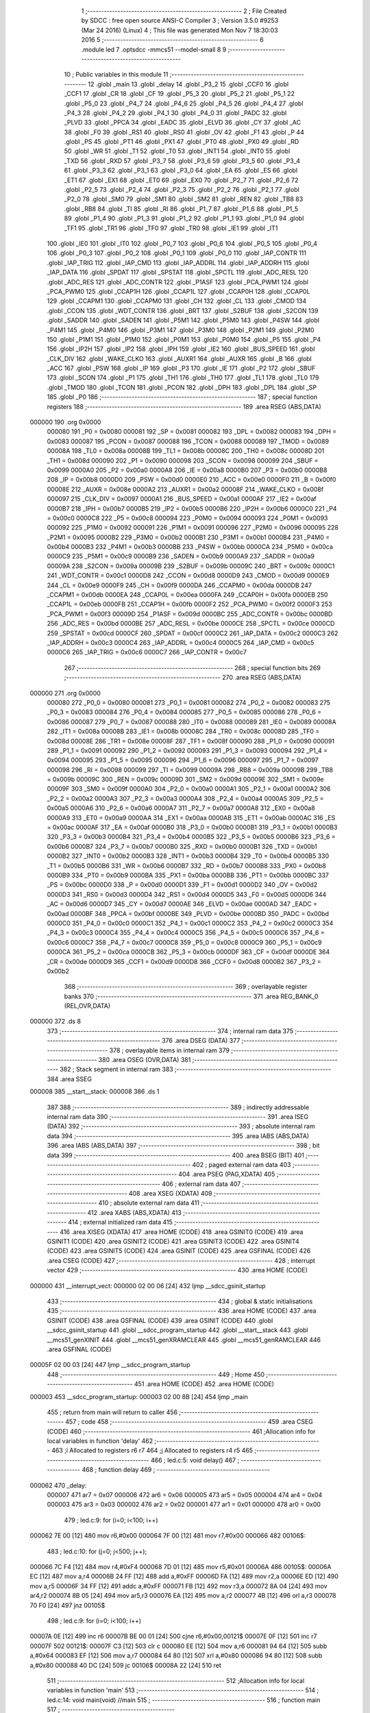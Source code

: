                                       1 ;--------------------------------------------------------
                                      2 ; File Created by SDCC : free open source ANSI-C Compiler
                                      3 ; Version 3.5.0 #9253 (Mar 24 2016) (Linux)
                                      4 ; This file was generated Mon Nov  7 18:30:03 2016
                                      5 ;--------------------------------------------------------
                                      6 	.module led
                                      7 	.optsdcc -mmcs51 --model-small
                                      8 	
                                      9 ;--------------------------------------------------------
                                     10 ; Public variables in this module
                                     11 ;--------------------------------------------------------
                                     12 	.globl _main
                                     13 	.globl _delay
                                     14 	.globl _P3_2
                                     15 	.globl _CCF0
                                     16 	.globl _CCF1
                                     17 	.globl _CR
                                     18 	.globl _CF
                                     19 	.globl _P5_3
                                     20 	.globl _P5_2
                                     21 	.globl _P5_1
                                     22 	.globl _P5_0
                                     23 	.globl _P4_7
                                     24 	.globl _P4_6
                                     25 	.globl _P4_5
                                     26 	.globl _P4_4
                                     27 	.globl _P4_3
                                     28 	.globl _P4_2
                                     29 	.globl _P4_1
                                     30 	.globl _P4_0
                                     31 	.globl _PADC
                                     32 	.globl _PLVD
                                     33 	.globl _PPCA
                                     34 	.globl _EADC
                                     35 	.globl _ELVD
                                     36 	.globl _CY
                                     37 	.globl _AC
                                     38 	.globl _F0
                                     39 	.globl _RS1
                                     40 	.globl _RS0
                                     41 	.globl _OV
                                     42 	.globl _F1
                                     43 	.globl _P
                                     44 	.globl _PS
                                     45 	.globl _PT1
                                     46 	.globl _PX1
                                     47 	.globl _PT0
                                     48 	.globl _PX0
                                     49 	.globl _RD
                                     50 	.globl _WR
                                     51 	.globl _T1
                                     52 	.globl _T0
                                     53 	.globl _INT1
                                     54 	.globl _INT0
                                     55 	.globl _TXD
                                     56 	.globl _RXD
                                     57 	.globl _P3_7
                                     58 	.globl _P3_6
                                     59 	.globl _P3_5
                                     60 	.globl _P3_4
                                     61 	.globl _P3_3
                                     62 	.globl _P3_1
                                     63 	.globl _P3_0
                                     64 	.globl _EA
                                     65 	.globl _ES
                                     66 	.globl _ET1
                                     67 	.globl _EX1
                                     68 	.globl _ET0
                                     69 	.globl _EX0
                                     70 	.globl _P2_7
                                     71 	.globl _P2_6
                                     72 	.globl _P2_5
                                     73 	.globl _P2_4
                                     74 	.globl _P2_3
                                     75 	.globl _P2_2
                                     76 	.globl _P2_1
                                     77 	.globl _P2_0
                                     78 	.globl _SM0
                                     79 	.globl _SM1
                                     80 	.globl _SM2
                                     81 	.globl _REN
                                     82 	.globl _TB8
                                     83 	.globl _RB8
                                     84 	.globl _TI
                                     85 	.globl _RI
                                     86 	.globl _P1_7
                                     87 	.globl _P1_6
                                     88 	.globl _P1_5
                                     89 	.globl _P1_4
                                     90 	.globl _P1_3
                                     91 	.globl _P1_2
                                     92 	.globl _P1_1
                                     93 	.globl _P1_0
                                     94 	.globl _TF1
                                     95 	.globl _TR1
                                     96 	.globl _TF0
                                     97 	.globl _TR0
                                     98 	.globl _IE1
                                     99 	.globl _IT1
                                    100 	.globl _IE0
                                    101 	.globl _IT0
                                    102 	.globl _P0_7
                                    103 	.globl _P0_6
                                    104 	.globl _P0_5
                                    105 	.globl _P0_4
                                    106 	.globl _P0_3
                                    107 	.globl _P0_2
                                    108 	.globl _P0_1
                                    109 	.globl _P0_0
                                    110 	.globl _IAP_CONTR
                                    111 	.globl _IAP_TRIG
                                    112 	.globl _IAP_CMD
                                    113 	.globl _IAP_ADDRL
                                    114 	.globl _IAP_ADDRH
                                    115 	.globl _IAP_DATA
                                    116 	.globl _SPDAT
                                    117 	.globl _SPSTAT
                                    118 	.globl _SPCTL
                                    119 	.globl _ADC_RESL
                                    120 	.globl _ADC_RES
                                    121 	.globl _ADC_CONTR
                                    122 	.globl _P1ASF
                                    123 	.globl _PCA_PWM1
                                    124 	.globl _PCA_PWM0
                                    125 	.globl _CCAP1H
                                    126 	.globl _CCAP1L
                                    127 	.globl _CCAP0H
                                    128 	.globl _CCAP0L
                                    129 	.globl _CCAPM1
                                    130 	.globl _CCAPM0
                                    131 	.globl _CH
                                    132 	.globl _CL
                                    133 	.globl _CMOD
                                    134 	.globl _CCON
                                    135 	.globl _WDT_CONTR
                                    136 	.globl _BRT
                                    137 	.globl _S2BUF
                                    138 	.globl _S2CON
                                    139 	.globl _SADDR
                                    140 	.globl _SADEN
                                    141 	.globl _P5M1
                                    142 	.globl _P5M0
                                    143 	.globl _P4SW
                                    144 	.globl _P4M1
                                    145 	.globl _P4M0
                                    146 	.globl _P3M1
                                    147 	.globl _P3M0
                                    148 	.globl _P2M1
                                    149 	.globl _P2M0
                                    150 	.globl _P1M1
                                    151 	.globl _P1M0
                                    152 	.globl _P0M1
                                    153 	.globl _P0M0
                                    154 	.globl _P5
                                    155 	.globl _P4
                                    156 	.globl _IP2H
                                    157 	.globl _IP2
                                    158 	.globl _IPH
                                    159 	.globl _IE2
                                    160 	.globl _BUS_SPEED
                                    161 	.globl _CLK_DIV
                                    162 	.globl _WAKE_CLKO
                                    163 	.globl _AUXR1
                                    164 	.globl _AUXR
                                    165 	.globl _B
                                    166 	.globl _ACC
                                    167 	.globl _PSW
                                    168 	.globl _IP
                                    169 	.globl _P3
                                    170 	.globl _IE
                                    171 	.globl _P2
                                    172 	.globl _SBUF
                                    173 	.globl _SCON
                                    174 	.globl _P1
                                    175 	.globl _TH1
                                    176 	.globl _TH0
                                    177 	.globl _TL1
                                    178 	.globl _TL0
                                    179 	.globl _TMOD
                                    180 	.globl _TCON
                                    181 	.globl _PCON
                                    182 	.globl _DPH
                                    183 	.globl _DPL
                                    184 	.globl _SP
                                    185 	.globl _P0
                                    186 ;--------------------------------------------------------
                                    187 ; special function registers
                                    188 ;--------------------------------------------------------
                                    189 	.area RSEG    (ABS,DATA)
      000000                        190 	.org 0x0000
                           000080   191 _P0	=	0x0080
                           000081   192 _SP	=	0x0081
                           000082   193 _DPL	=	0x0082
                           000083   194 _DPH	=	0x0083
                           000087   195 _PCON	=	0x0087
                           000088   196 _TCON	=	0x0088
                           000089   197 _TMOD	=	0x0089
                           00008A   198 _TL0	=	0x008a
                           00008B   199 _TL1	=	0x008b
                           00008C   200 _TH0	=	0x008c
                           00008D   201 _TH1	=	0x008d
                           000090   202 _P1	=	0x0090
                           000098   203 _SCON	=	0x0098
                           000099   204 _SBUF	=	0x0099
                           0000A0   205 _P2	=	0x00a0
                           0000A8   206 _IE	=	0x00a8
                           0000B0   207 _P3	=	0x00b0
                           0000B8   208 _IP	=	0x00b8
                           0000D0   209 _PSW	=	0x00d0
                           0000E0   210 _ACC	=	0x00e0
                           0000F0   211 _B	=	0x00f0
                           00008E   212 _AUXR	=	0x008e
                           0000A2   213 _AUXR1	=	0x00a2
                           00008F   214 _WAKE_CLKO	=	0x008f
                           000097   215 _CLK_DIV	=	0x0097
                           0000A1   216 _BUS_SPEED	=	0x00a1
                           0000AF   217 _IE2	=	0x00af
                           0000B7   218 _IPH	=	0x00b7
                           0000B5   219 _IP2	=	0x00b5
                           0000B6   220 _IP2H	=	0x00b6
                           0000C0   221 _P4	=	0x00c0
                           0000C8   222 _P5	=	0x00c8
                           000094   223 _P0M0	=	0x0094
                           000093   224 _P0M1	=	0x0093
                           000092   225 _P1M0	=	0x0092
                           000091   226 _P1M1	=	0x0091
                           000096   227 _P2M0	=	0x0096
                           000095   228 _P2M1	=	0x0095
                           0000B2   229 _P3M0	=	0x00b2
                           0000B1   230 _P3M1	=	0x00b1
                           0000B4   231 _P4M0	=	0x00b4
                           0000B3   232 _P4M1	=	0x00b3
                           0000BB   233 _P4SW	=	0x00bb
                           0000CA   234 _P5M0	=	0x00ca
                           0000C9   235 _P5M1	=	0x00c9
                           0000B9   236 _SADEN	=	0x00b9
                           0000A9   237 _SADDR	=	0x00a9
                           00009A   238 _S2CON	=	0x009a
                           00009B   239 _S2BUF	=	0x009b
                           00009C   240 _BRT	=	0x009c
                           0000C1   241 _WDT_CONTR	=	0x00c1
                           0000D8   242 _CCON	=	0x00d8
                           0000D9   243 _CMOD	=	0x00d9
                           0000E9   244 _CL	=	0x00e9
                           0000F9   245 _CH	=	0x00f9
                           0000DA   246 _CCAPM0	=	0x00da
                           0000DB   247 _CCAPM1	=	0x00db
                           0000EA   248 _CCAP0L	=	0x00ea
                           0000FA   249 _CCAP0H	=	0x00fa
                           0000EB   250 _CCAP1L	=	0x00eb
                           0000FB   251 _CCAP1H	=	0x00fb
                           0000F2   252 _PCA_PWM0	=	0x00f2
                           0000F3   253 _PCA_PWM1	=	0x00f3
                           00009D   254 _P1ASF	=	0x009d
                           0000BC   255 _ADC_CONTR	=	0x00bc
                           0000BD   256 _ADC_RES	=	0x00bd
                           0000BE   257 _ADC_RESL	=	0x00be
                           0000CE   258 _SPCTL	=	0x00ce
                           0000CD   259 _SPSTAT	=	0x00cd
                           0000CF   260 _SPDAT	=	0x00cf
                           0000C2   261 _IAP_DATA	=	0x00c2
                           0000C3   262 _IAP_ADDRH	=	0x00c3
                           0000C4   263 _IAP_ADDRL	=	0x00c4
                           0000C5   264 _IAP_CMD	=	0x00c5
                           0000C6   265 _IAP_TRIG	=	0x00c6
                           0000C7   266 _IAP_CONTR	=	0x00c7
                                    267 ;--------------------------------------------------------
                                    268 ; special function bits
                                    269 ;--------------------------------------------------------
                                    270 	.area RSEG    (ABS,DATA)
      000000                        271 	.org 0x0000
                           000080   272 _P0_0	=	0x0080
                           000081   273 _P0_1	=	0x0081
                           000082   274 _P0_2	=	0x0082
                           000083   275 _P0_3	=	0x0083
                           000084   276 _P0_4	=	0x0084
                           000085   277 _P0_5	=	0x0085
                           000086   278 _P0_6	=	0x0086
                           000087   279 _P0_7	=	0x0087
                           000088   280 _IT0	=	0x0088
                           000089   281 _IE0	=	0x0089
                           00008A   282 _IT1	=	0x008a
                           00008B   283 _IE1	=	0x008b
                           00008C   284 _TR0	=	0x008c
                           00008D   285 _TF0	=	0x008d
                           00008E   286 _TR1	=	0x008e
                           00008F   287 _TF1	=	0x008f
                           000090   288 _P1_0	=	0x0090
                           000091   289 _P1_1	=	0x0091
                           000092   290 _P1_2	=	0x0092
                           000093   291 _P1_3	=	0x0093
                           000094   292 _P1_4	=	0x0094
                           000095   293 _P1_5	=	0x0095
                           000096   294 _P1_6	=	0x0096
                           000097   295 _P1_7	=	0x0097
                           000098   296 _RI	=	0x0098
                           000099   297 _TI	=	0x0099
                           00009A   298 _RB8	=	0x009a
                           00009B   299 _TB8	=	0x009b
                           00009C   300 _REN	=	0x009c
                           00009D   301 _SM2	=	0x009d
                           00009E   302 _SM1	=	0x009e
                           00009F   303 _SM0	=	0x009f
                           0000A0   304 _P2_0	=	0x00a0
                           0000A1   305 _P2_1	=	0x00a1
                           0000A2   306 _P2_2	=	0x00a2
                           0000A3   307 _P2_3	=	0x00a3
                           0000A4   308 _P2_4	=	0x00a4
                           0000A5   309 _P2_5	=	0x00a5
                           0000A6   310 _P2_6	=	0x00a6
                           0000A7   311 _P2_7	=	0x00a7
                           0000A8   312 _EX0	=	0x00a8
                           0000A9   313 _ET0	=	0x00a9
                           0000AA   314 _EX1	=	0x00aa
                           0000AB   315 _ET1	=	0x00ab
                           0000AC   316 _ES	=	0x00ac
                           0000AF   317 _EA	=	0x00af
                           0000B0   318 _P3_0	=	0x00b0
                           0000B1   319 _P3_1	=	0x00b1
                           0000B3   320 _P3_3	=	0x00b3
                           0000B4   321 _P3_4	=	0x00b4
                           0000B5   322 _P3_5	=	0x00b5
                           0000B6   323 _P3_6	=	0x00b6
                           0000B7   324 _P3_7	=	0x00b7
                           0000B0   325 _RXD	=	0x00b0
                           0000B1   326 _TXD	=	0x00b1
                           0000B2   327 _INT0	=	0x00b2
                           0000B3   328 _INT1	=	0x00b3
                           0000B4   329 _T0	=	0x00b4
                           0000B5   330 _T1	=	0x00b5
                           0000B6   331 _WR	=	0x00b6
                           0000B7   332 _RD	=	0x00b7
                           0000B8   333 _PX0	=	0x00b8
                           0000B9   334 _PT0	=	0x00b9
                           0000BA   335 _PX1	=	0x00ba
                           0000BB   336 _PT1	=	0x00bb
                           0000BC   337 _PS	=	0x00bc
                           0000D0   338 _P	=	0x00d0
                           0000D1   339 _F1	=	0x00d1
                           0000D2   340 _OV	=	0x00d2
                           0000D3   341 _RS0	=	0x00d3
                           0000D4   342 _RS1	=	0x00d4
                           0000D5   343 _F0	=	0x00d5
                           0000D6   344 _AC	=	0x00d6
                           0000D7   345 _CY	=	0x00d7
                           0000AE   346 _ELVD	=	0x00ae
                           0000AD   347 _EADC	=	0x00ad
                           0000BF   348 _PPCA	=	0x00bf
                           0000BE   349 _PLVD	=	0x00be
                           0000BD   350 _PADC	=	0x00bd
                           0000C0   351 _P4_0	=	0x00c0
                           0000C1   352 _P4_1	=	0x00c1
                           0000C2   353 _P4_2	=	0x00c2
                           0000C3   354 _P4_3	=	0x00c3
                           0000C4   355 _P4_4	=	0x00c4
                           0000C5   356 _P4_5	=	0x00c5
                           0000C6   357 _P4_6	=	0x00c6
                           0000C7   358 _P4_7	=	0x00c7
                           0000C8   359 _P5_0	=	0x00c8
                           0000C9   360 _P5_1	=	0x00c9
                           0000CA   361 _P5_2	=	0x00ca
                           0000CB   362 _P5_3	=	0x00cb
                           0000DF   363 _CF	=	0x00df
                           0000DE   364 _CR	=	0x00de
                           0000D9   365 _CCF1	=	0x00d9
                           0000D8   366 _CCF0	=	0x00d8
                           0000B2   367 _P3_2	=	0x00b2
                                    368 ;--------------------------------------------------------
                                    369 ; overlayable register banks
                                    370 ;--------------------------------------------------------
                                    371 	.area REG_BANK_0	(REL,OVR,DATA)
      000000                        372 	.ds 8
                                    373 ;--------------------------------------------------------
                                    374 ; internal ram data
                                    375 ;--------------------------------------------------------
                                    376 	.area DSEG    (DATA)
                                    377 ;--------------------------------------------------------
                                    378 ; overlayable items in internal ram 
                                    379 ;--------------------------------------------------------
                                    380 	.area	OSEG    (OVR,DATA)
                                    381 ;--------------------------------------------------------
                                    382 ; Stack segment in internal ram 
                                    383 ;--------------------------------------------------------
                                    384 	.area	SSEG
      000008                        385 __start__stack:
      000008                        386 	.ds	1
                                    387 
                                    388 ;--------------------------------------------------------
                                    389 ; indirectly addressable internal ram data
                                    390 ;--------------------------------------------------------
                                    391 	.area ISEG    (DATA)
                                    392 ;--------------------------------------------------------
                                    393 ; absolute internal ram data
                                    394 ;--------------------------------------------------------
                                    395 	.area IABS    (ABS,DATA)
                                    396 	.area IABS    (ABS,DATA)
                                    397 ;--------------------------------------------------------
                                    398 ; bit data
                                    399 ;--------------------------------------------------------
                                    400 	.area BSEG    (BIT)
                                    401 ;--------------------------------------------------------
                                    402 ; paged external ram data
                                    403 ;--------------------------------------------------------
                                    404 	.area PSEG    (PAG,XDATA)
                                    405 ;--------------------------------------------------------
                                    406 ; external ram data
                                    407 ;--------------------------------------------------------
                                    408 	.area XSEG    (XDATA)
                                    409 ;--------------------------------------------------------
                                    410 ; absolute external ram data
                                    411 ;--------------------------------------------------------
                                    412 	.area XABS    (ABS,XDATA)
                                    413 ;--------------------------------------------------------
                                    414 ; external initialized ram data
                                    415 ;--------------------------------------------------------
                                    416 	.area XISEG   (XDATA)
                                    417 	.area HOME    (CODE)
                                    418 	.area GSINIT0 (CODE)
                                    419 	.area GSINIT1 (CODE)
                                    420 	.area GSINIT2 (CODE)
                                    421 	.area GSINIT3 (CODE)
                                    422 	.area GSINIT4 (CODE)
                                    423 	.area GSINIT5 (CODE)
                                    424 	.area GSINIT  (CODE)
                                    425 	.area GSFINAL (CODE)
                                    426 	.area CSEG    (CODE)
                                    427 ;--------------------------------------------------------
                                    428 ; interrupt vector 
                                    429 ;--------------------------------------------------------
                                    430 	.area HOME    (CODE)
      000000                        431 __interrupt_vect:
      000000 02 00 06         [24]  432 	ljmp	__sdcc_gsinit_startup
                                    433 ;--------------------------------------------------------
                                    434 ; global & static initialisations
                                    435 ;--------------------------------------------------------
                                    436 	.area HOME    (CODE)
                                    437 	.area GSINIT  (CODE)
                                    438 	.area GSFINAL (CODE)
                                    439 	.area GSINIT  (CODE)
                                    440 	.globl __sdcc_gsinit_startup
                                    441 	.globl __sdcc_program_startup
                                    442 	.globl __start__stack
                                    443 	.globl __mcs51_genXINIT
                                    444 	.globl __mcs51_genXRAMCLEAR
                                    445 	.globl __mcs51_genRAMCLEAR
                                    446 	.area GSFINAL (CODE)
      00005F 02 00 03         [24]  447 	ljmp	__sdcc_program_startup
                                    448 ;--------------------------------------------------------
                                    449 ; Home
                                    450 ;--------------------------------------------------------
                                    451 	.area HOME    (CODE)
                                    452 	.area HOME    (CODE)
      000003                        453 __sdcc_program_startup:
      000003 02 00 8B         [24]  454 	ljmp	_main
                                    455 ;	return from main will return to caller
                                    456 ;--------------------------------------------------------
                                    457 ; code
                                    458 ;--------------------------------------------------------
                                    459 	.area CSEG    (CODE)
                                    460 ;------------------------------------------------------------
                                    461 ;Allocation info for local variables in function 'delay'
                                    462 ;------------------------------------------------------------
                                    463 ;i                         Allocated to registers r6 r7 
                                    464 ;j                         Allocated to registers r4 r5 
                                    465 ;------------------------------------------------------------
                                    466 ;	led.c:5: void delay()
                                    467 ;	-----------------------------------------
                                    468 ;	 function delay
                                    469 ;	-----------------------------------------
      000062                        470 _delay:
                           000007   471 	ar7 = 0x07
                           000006   472 	ar6 = 0x06
                           000005   473 	ar5 = 0x05
                           000004   474 	ar4 = 0x04
                           000003   475 	ar3 = 0x03
                           000002   476 	ar2 = 0x02
                           000001   477 	ar1 = 0x01
                           000000   478 	ar0 = 0x00
                                    479 ;	led.c:9: for (i=0; i<100; i++)
      000062 7E 00            [12]  480 	mov	r6,#0x00
      000064 7F 00            [12]  481 	mov	r7,#0x00
      000066                        482 00106$:
                                    483 ;	led.c:10: for (j=0; j<500; j++);
      000066 7C F4            [12]  484 	mov	r4,#0xF4
      000068 7D 01            [12]  485 	mov	r5,#0x01
      00006A                        486 00105$:
      00006A EC               [12]  487 	mov	a,r4
      00006B 24 FF            [12]  488 	add	a,#0xFF
      00006D FA               [12]  489 	mov	r2,a
      00006E ED               [12]  490 	mov	a,r5
      00006F 34 FF            [12]  491 	addc	a,#0xFF
      000071 FB               [12]  492 	mov	r3,a
      000072 8A 04            [24]  493 	mov	ar4,r2
      000074 8B 05            [24]  494 	mov	ar5,r3
      000076 EA               [12]  495 	mov	a,r2
      000077 4B               [12]  496 	orl	a,r3
      000078 70 F0            [24]  497 	jnz	00105$
                                    498 ;	led.c:9: for (i=0; i<100; i++)
      00007A 0E               [12]  499 	inc	r6
      00007B BE 00 01         [24]  500 	cjne	r6,#0x00,00121$
      00007E 0F               [12]  501 	inc	r7
      00007F                        502 00121$:
      00007F C3               [12]  503 	clr	c
      000080 EE               [12]  504 	mov	a,r6
      000081 94 64            [12]  505 	subb	a,#0x64
      000083 EF               [12]  506 	mov	a,r7
      000084 64 80            [12]  507 	xrl	a,#0x80
      000086 94 80            [12]  508 	subb	a,#0x80
      000088 40 DC            [24]  509 	jc	00106$
      00008A 22               [24]  510 	ret
                                    511 ;------------------------------------------------------------
                                    512 ;Allocation info for local variables in function 'main'
                                    513 ;------------------------------------------------------------
                                    514 ;	led.c:14: void main(void)                     //main
                                    515 ;	-----------------------------------------
                                    516 ;	 function main
                                    517 ;	-----------------------------------------
      00008B                        518 _main:
                                    519 ;	led.c:18: while(1)                        //loop
      00008B                        520 00102$:
                                    521 ;	led.c:20: P3 =0x00;
      00008B 75 B0 00         [24]  522 	mov	_P3,#0x00
                                    523 ;	led.c:21: led = 1;
      00008E D2 B2            [12]  524 	setb	_P3_2
                                    525 ;	led.c:22: delay();  
      000090 12 00 62         [24]  526 	lcall	_delay
                                    527 ;	led.c:23: P3 = 0xff;
      000093 75 B0 FF         [24]  528 	mov	_P3,#0xFF
                                    529 ;	led.c:24: led = 0;
      000096 C2 B2            [12]  530 	clr	_P3_2
                                    531 ;	led.c:25: delay();                
      000098 12 00 62         [24]  532 	lcall	_delay
      00009B 80 EE            [24]  533 	sjmp	00102$
                                    534 	.area CSEG    (CODE)
                                    535 	.area CONST   (CODE)
                                    536 	.area XINIT   (CODE)
                                    537 	.area CABS    (ABS,CODE)
